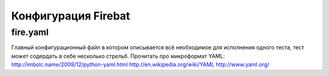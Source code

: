 ====================
Конфигурация Firebat
====================

fire.yaml
=========
Главный конфигурационный файл в котором описывается всё необходимое для исполнения одного теста, тест может содердать в себе несколько стрельб.
Прочитать про микроформат YAML:
`<http://imbolc.name/2009/12/python-yaml.html>`_
`<http://en.wikipedia.org/wiki/YAML>`_
`<http://www.yaml.org/>`_
